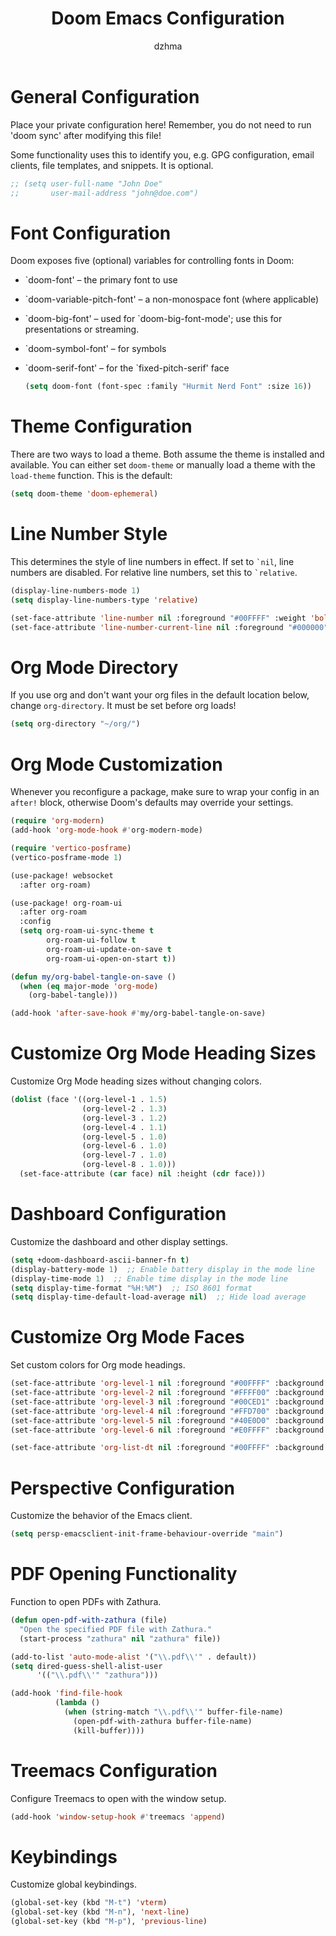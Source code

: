 #+TITLE: Doom Emacs Configuration
#+AUTHOR: dzhma
#+PROPERTY: header-args:emacs-lisp :tangle config.el
#+auto_tangle: t
#+STARTUP: showeverything

* General Configuration
Place your private configuration here! Remember, you do not need to run 'doom
sync' after modifying this file!

Some functionality uses this to identify you, e.g. GPG configuration, email
clients, file templates, and snippets. It is optional.

#+BEGIN_SRC emacs-lisp
;; (setq user-full-name "John Doe"
;;       user-mail-address "john@doe.com")
#+END_SRC


* Font Configuration
Doom exposes five (optional) variables for controlling fonts in Doom:
- `doom-font' -- the primary font to use
- `doom-variable-pitch-font' -- a non-monospace font (where applicable)
- `doom-big-font' -- used for `doom-big-font-mode'; use this for
  presentations or streaming.
- `doom-symbol-font' -- for symbols
- `doom-serif-font' -- for the `fixed-pitch-serif' face

  #+BEGIN_SRC emacs-lisp :tangle yes
(setq doom-font (font-spec :family "Hurmit Nerd Font" :size 16))
  #+END_SRC


* Theme Configuration
There are two ways to load a theme. Both assume the theme is installed and
available. You can either set ~doom-theme~ or manually load a theme with the
~load-theme~ function. This is the default:

#+BEGIN_SRC emacs-lisp :tangle yes
(setq doom-theme 'doom-ephemeral)
#+END_SRC


* Line Number Style
This determines the style of line numbers in effect. If set to ~`nil~, line
numbers are disabled. For relative line numbers, set this to ~`relative~.

#+BEGIN_SRC emacs-lisp :tangle yes
(display-line-numbers-mode 1)
(setq display-line-numbers-type 'relative)

(set-face-attribute 'line-number nil :foreground "#00FFFF" :weight 'bold)
(set-face-attribute 'line-number-current-line nil :foreground "#000000" :background "#00FFFF" :weight 'bold)
#+END_SRC


* Org Mode Directory
If you use org and don't want your org files in the default location below,
change ~org-directory~. It must be set before org loads!

#+BEGIN_SRC emacs-lisp :tangle yes
(setq org-directory "~/org/")
#+END_SRC


* Org Mode Customization
Whenever you reconfigure a package, make sure to wrap your config in an
~after!~ block, otherwise Doom's defaults may override your settings.

#+BEGIN_SRC emacs-lisp :tangle yes
(require 'org-modern)
(add-hook 'org-mode-hook #'org-modern-mode)

(require 'vertico-posframe)
(vertico-posframe-mode 1)

(use-package! websocket
  :after org-roam)

(use-package! org-roam-ui
  :after org-roam
  :config
  (setq org-roam-ui-sync-theme t
        org-roam-ui-follow t
        org-roam-ui-update-on-save t
        org-roam-ui-open-on-start t))

(defun my/org-babel-tangle-on-save ()
  (when (eq major-mode 'org-mode)
    (org-babel-tangle)))

(add-hook 'after-save-hook #'my/org-babel-tangle-on-save)
#+END_SRC


* Customize Org Mode Heading Sizes
Customize Org Mode heading sizes without changing colors.

#+BEGIN_SRC emacs-lisp :tangle yes
(dolist (face '((org-level-1 . 1.5)
                (org-level-2 . 1.3)
                (org-level-3 . 1.2)
                (org-level-4 . 1.1)
                (org-level-5 . 1.0)
                (org-level-6 . 1.0)
                (org-level-7 . 1.0)
                (org-level-8 . 1.0)))
  (set-face-attribute (car face) nil :height (cdr face)))
#+END_SRC


* Dashboard Configuration
Customize the dashboard and other display settings.

#+BEGIN_SRC emacs-lisp :tangle yes
(setq +doom-dashboard-ascii-banner-fn t)
(display-battery-mode 1)  ;; Enable battery display in the mode line
(display-time-mode 1)  ;; Enable time display in the mode line
(setq display-time-format "%H:%M")  ;; ISO 8601 format
(setq display-time-default-load-average nil)  ;; Hide load average
#+END_SRC


* Customize Org Mode Faces
Set custom colors for Org mode headings.

#+BEGIN_SRC emacs-lisp :tangle yes
(set-face-attribute 'org-level-1 nil :foreground "#00FFFF" :background "#004C4C" :weight 'bold)  ;; Cyan dominant
(set-face-attribute 'org-level-2 nil :foreground "#FFFF00" :background "#5B5B00" :weight 'bold)  ;; Yellow dominant
(set-face-attribute 'org-level-3 nil :foreground "#00CED1" :background "#003D47" :weight 'bold)  ;; Dark cyan
(set-face-attribute 'org-level-4 nil :foreground "#FFD700" :background "#5B4A08" :weight 'bold)  ;; Yellow gold
(set-face-attribute 'org-level-5 nil :foreground "#40E0D0" :background "#065465" :weight 'bold)  ;; Turquoise
(set-face-attribute 'org-level-6 nil :foreground "#E0FFFF" :background "#204040" :weight 'bold)  ;; Light cyan

(set-face-attribute 'org-list-dt nil :foreground "#00FFFF" :background "#004C4C" :weight 'bold)  ;; Light cyan
#+END_SRC


* Perspective Configuration
Customize the behavior of the Emacs client.

#+BEGIN_SRC emacs-lisp :tangle yes
(setq persp-emacsclient-init-frame-behaviour-override "main")
#+END_SRC


* PDF Opening Functionality
Function to open PDFs with Zathura.

#+BEGIN_SRC emacs-lisp :tangle yes
(defun open-pdf-with-zathura (file)
  "Open the specified PDF file with Zathura."
  (start-process "zathura" nil "zathura" file))

(add-to-list 'auto-mode-alist '("\\.pdf\\'" . default))
(setq dired-guess-shell-alist-user
      '(("\\.pdf\\'" "zathura")))

(add-hook 'find-file-hook
          (lambda ()
            (when (string-match "\\.pdf\\'" buffer-file-name)
              (open-pdf-with-zathura buffer-file-name)
              (kill-buffer))))
#+END_SRC


* Treemacs Configuration
Configure Treemacs to open with the window setup.

#+BEGIN_SRC emacs-lisp :tangle yes
(add-hook 'window-setup-hook #'treemacs 'append)
#+END_SRC


* Keybindings
Customize global keybindings.

#+BEGIN_SRC emacs-lisp :tangle yes
(global-set-key (kbd "M-t") 'vterm)
(global-set-key (kbd "M-n"), 'next-line)
(global-set-key (kbd "M-p"), 'previous-line)
#+END_SRC
